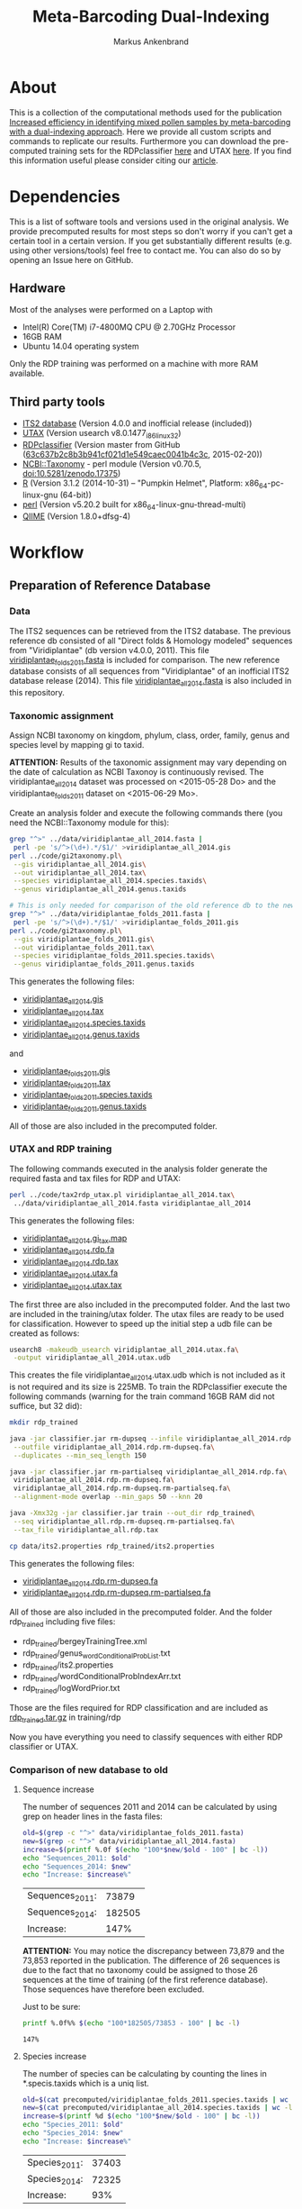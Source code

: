 #+TITLE: Meta-Barcoding Dual-Indexing
#+AUTHOR: Markus Ankenbrand

* About
This is a collection of the computational methods used for the publication [[http://doi.org/10.1186/s12898-015-0051-y][Increased efficiency in identifying mixed pollen samples by meta-barcoding with a dual-indexing approach]].
Here we provide all custom scripts and commands to replicate our results.
Furthermore you can download the pre-computed training sets for the RDPclassifier [[https://github.com/iimog/meta-barcoding-dual-indexing/raw/master/training/rdp/rdp_trained.tar.gz][here]] and UTAX [[https://github.com/iimog/meta-barcoding-dual-indexing/raw/master/training/utax/utax_trained.tar.gz][here]].
If you find this information useful please consider citing our [[http://doi.org/10.1186/s12898-015-0051-y][article]].

* Dependencies
This is a list of software tools and versions used in the original analysis.
We provide precomputed results for most steps so don't worry if you can't get a certain tool in a certain version.
If you get substantially different results (e.g. using other versions/tools) feel free to contact me.
You can also do so by opening an Issue here on GitHub.
** Hardware
Most of the analyses were performed on a Laptop with
 - Intel(R) Core(TM) i7-4800MQ CPU @ 2.70GHz Processor
 - 16GB RAM
 - Ubuntu 14.04 operating system
Only the RDP training was performed on a machine with more RAM available.
** Third party tools
 - [[http://its2.bioapps.biozentrum.uni-wuerzburg.de/][ITS2 database]] (Version 4.0.0 and inofficial release (included))
 - [[http://www.drive5.com/usearch/download.html][UTAX]] (Version usearch v8.0.1477_i86linux32)
 - [[https://github.com/rdpstaff/classifier][RDPclassifier]] (Version master from GitHub ([[https://github.com/rdpstaff/classifier/tree/63c637b2c8b3b941cf021d1e549caec0041b4c3c][63c637b2c8b3b941cf021d1e549caec0041b4c3c]], 2015-02-20))
 - [[https://github.com/greatfireball/NCBI-Taxonomy/tree/v0.70.5][NCBI::Taxonomy]] - perl module (Version v0.70.5, [[http://dx.doi.org/10.5281/zenodo.17375][doi:10.5281/zenodo.17375]])
 - [[http://www.r-project.org/][R]] (Version 3.1.2 (2014-10-31) -- "Pumpkin Helmet", Platform: x86_64-pc-linux-gnu (64-bit))
 - [[https://www.perl.org/][perl]] (Version v5.20.2 built for x86_64-linux-gnu-thread-multi)
 - [[http://qiime.org/][QIIME]] (Version 1.8.0+dfsg-4)

* Workflow
** Preparation of Reference Database
*** Data
The ITS2 sequences can be retrieved from the ITS2 database.
The previous reference db consisted of all "Direct folds & Homology modeled" sequences from "Viridiplantae" (db version v4.0.0, 2011).
This file [[file:data/viridiplantae_folds_2011.fasta][viridiplantae_folds_2011.fasta]] is included for comparison.
The new reference database consists of all sequences from "Viridiplantae" of an inofficial ITS2 database release (2014).
This file [[file:data/viridiplantae_all_2014.fasta][viridiplantae_all_2014.fasta]] is also included in this repository.
*** Taxonomic assignment
Assign NCBI taxonomy on kingdom, phylum, class, order, family, genus and species level by mapping gi to taxid.

*ATTENTION:* Results of the taxonomic assignment may vary depending on the date of calculation as
NCBI Taxonoy is continuously revised. The viridiplantae_all_2014 dataset was processed on <2015-05-28 Do>
and the viridiplantae_folds_2011 dataset on <2015-06-29 Mo>.

Create an analysis folder and execute the following commands there (you need the NCBI::Taxonomy module for this):
#+BEGIN_SRC bash :dir analysis
grep "^>" ../data/viridiplantae_all_2014.fasta |
 perl -pe 's/^>(\d+).*/$1/' >viridiplantae_all_2014.gis
perl ../code/gi2taxonomy.pl\
 --gis viridiplantae_all_2014.gis\
 --out viridiplantae_all_2014.tax\
 --species viridiplantae_all_2014.species.taxids\
 --genus viridiplantae_all_2014.genus.taxids 

# This is only needed for comparison of the old reference db to the new one
grep "^>" ../data/viridiplantae_folds_2011.fasta |
 perl -pe 's/^>(\d+).*/$1/' >viridiplantae_folds_2011.gis
perl ../code/gi2taxonomy.pl\
 --gis viridiplantae_folds_2011.gis\
 --out viridiplantae_folds_2011.tax\
 --species viridiplantae_folds_2011.species.taxids\
 --genus viridiplantae_folds_2011.genus.taxids

#+END_SRC
This generates the following files:
 - [[file:precomputed/viridiplantae_all_2014.gis][viridiplantae_all_2014.gis]]
 - [[file:precomputed/viridiplantae_all_2014.tax][viridiplantae_all_2014.tax]]
 - [[file:precomputed/viridiplantae_all_2014.species.taxids][viridiplantae_all_2014.species.taxids]]
 - [[file:precomputed/viridiplantae_all_2014.genus.taxids][viridiplantae_all_2014.genus.taxids]]
and
 - [[file:precomputed/viridiplantae_folds_2011.gis][viridiplantae_folds_2011.gis]]
 - [[file:precomputed/viridiplantae_folds_2011.tax][viridiplantae_folds_2011.tax]]
 - [[file:precomputed/viridiplantae_folds_2011.species.taxids][viridiplantae_folds_2011.species.taxids]]
 - [[file:precomputed/viridiplantae_folds_2011.genus.taxids][viridiplantae_folds_2011.genus.taxids]]
All of those are also included in the precomputed folder.
*** UTAX and RDP training
The following commands executed in the analysis folder generate the required fasta and tax files for RDP and UTAX:
#+BEGIN_SRC bash :dir analysis
perl ../code/tax2rdp_utax.pl viridiplantae_all_2014.tax\
 ../data/viridiplantae_all_2014.fasta viridiplantae_all_2014
#+END_SRC
This generates the following files:
 - [[file:precomputed/viridiplantae_all_2014.gi_tax.map][viridiplantae_all_2014.gi_tax.map]]
 - [[file:precomputed/viridiplantae_all_2014.rdp.fa][viridiplantae_all_2014.rdp.fa]]
 - [[file:precomputed/viridiplantae_all_2014.rdp.tax][viridiplantae_all_2014.rdp.tax]]
 - [[file:training/utax/viridiplantae_all_2014.utax.fa][viridiplantae_all_2014.utax.fa]]
 - [[file:training/utax/viridiplantae_all_2014.utax.tax][viridiplantae_all_2014.utax.tax]]
The first three are also included in the precomputed folder. And the last two are included in the training/utax folder.
The utax files are ready to be used for classification. 
However to speed up the initial step a udb file can be created as follows:
#+BEGIN_SRC bash :dir analysis
usearch8 -makeudb_usearch viridiplantae_all_2014.utax.fa\
 -output viridiplantae_all_2014.utax.udb
#+END_SRC
This creates the file viridiplantae_all_2014.utax.udb which is not included as it is not required and its size is 225MB.
To train the RDPclassifier execute the following commands 
(warning for the train command 16GB RAM did not suffice, but 32 did):
#+BEGIN_SRC bash :dir analysis
mkdir rdp_trained

java -jar classifier.jar rm-dupseq --infile viridiplantae_all_2014.rdp.fa\
 --outfile viridiplantae_all_2014.rdp.rm-dupseq.fa\
 --duplicates --min_seq_length 150

java -jar classifier.jar rm-partialseq viridiplantae_all_2014.rdp.fa\
 viridiplantae_all_2014.rdp.rm-dupseq.fa\
 viridiplantae_all_2014.rdp.rm-dupseq.rm-partialseq.fa\
 --alignment-mode overlap --min_gaps 50 --knn 20

java -Xmx32g -jar classifier.jar train --out_dir rdp_trained\
 --seq viridiplantae_all.rdp.rm-dupseq.rm-partialseq.fa\
 --tax_file viridiplantae_all.rdp.tax

cp data/its2.properties rdp_trained/its2.properties
#+END_SRC
This generates the following files:
 - [[file:precomputed/viridiplantae_all_2014.rdp.rm-dupseq.fa][viridiplantae_all_2014.rdp.rm-dupseq.fa]]
 - [[file:precomputed/viridiplantae_all_2014.rdp.rm-dupseq.rm-partialseq.fa][viridiplantae_all_2014.rdp.rm-dupseq.rm-partialseq.fa]]
All of those are also included in the precomputed folder.
And the folder rdp_trained including five files:
 - rdp_trained/bergeyTrainingTree.xml
 - rdp_trained/genus_wordConditionalProbList.txt
 - rdp_trained/its2.properties
 - rdp_trained/wordConditionalProbIndexArr.txt
 - rdp_trained/logWordPrior.txt
Those are the files required for RDP classification and are included as [[file:training/rdp/rdp_trained.tar.gz][rdp_trained.tar.gz]] in training/rdp

Now you have everything you need to classify sequences with either RDP classifier or UTAX.
*** Comparison of new database to old
**** Sequence increase
The number of sequences 2011 and 2014 can be calculated by using grep on header lines in the fasta files:
#+BEGIN_SRC sh
old=$(grep -c "^>" data/viridiplantae_folds_2011.fasta)
new=$(grep -c "^>" data/viridiplantae_all_2014.fasta)
increase=$(printf %.0f $(echo "100*$new/$old - 100" | bc -l))
echo "Sequences_2011: $old"
echo "Sequences_2014: $new"
echo "Increase: $increase%"
#+END_SRC

| Sequences_2011: |  73879 |
| Sequences_2014: | 182505 |
| Increase:       |   147% |

*ATTENTION:* You may notice the discrepancy between 73,879 and the 73,853 reported in the publication.
The difference of 26 sequences is due to the fact that no taxonomy could be assigned to those 26 sequences 
at the time of training (of the first reference database). Those sequences have therefore been excluded.

Just to be sure:
#+BEGIN_SRC sh
printf %.0f%% $(echo "100*182505/73853 - 100" | bc -l)
#+END_SRC

: 147%

**** Species increase
The number of species can be calculating by counting the lines in *.specis.taxids which is a uniq list.
#+BEGIN_SRC sh
old=$(cat precomputed/viridiplantae_folds_2011.species.taxids | wc -l)
new=$(cat precomputed/viridiplantae_all_2014.species.taxids | wc -l)
increase=$(printf %d $(echo "100*$new/$old - 100" | bc -l))
echo "Species_2011: $old"
echo "Species_2014: $new"
echo "Increase: $increase%"
#+END_SRC

| Species_2011: | 37403 |
| Species_2014: | 72325 |
| Increase:     |   93% |

*** Bavaria/USA coverage
**** Retrieval of checklists
To assess the completeness of species and genera in the reference database in respect to known plant species in Bavaria and the USA
lists of taxa were obtained from [[http://www.bayernflora.de/][bayernflora.de]] (<2015-01-30 Fr>) and [[http://bison.usgs.ornl.gov][BISON]] (<2015-02-13 Fr>).
In the analysis folder execute the following commands:
#+BEGIN_SRC sh :dir analysis
mkdir flora_bavaria flora_usa
cd flora_bavaria
../../code/get_taxa_bayern.sh
cd ../flora_usa
../../code/get_taxa_bison.sh
#+END_SRC

This generates the following files in analysis/flora_bavaria
 - [[file:precomputed/flora_bavaria/bayern.genus.taxids][bayern.genus.taxids]]
 - [[file:precomputed/flora_bavaria/bayern.genus.taxids.tsv][bayern.genus.taxids.tsv]]
 - [[file:precomputed/flora_bavaria/bayern.genus.txt][bayern.genus.txt]]
 - [[file:precomputed/flora_bavaria/bayern.species.cleaned.taxids][bayern.species.cleaned.taxids]]
 - [[file:precomputed/flora_bavaria/bayern.species.cleaned.taxids.tsv][bayern.species.cleaned.taxids.tsv]]
 - [[file:precomputed/flora_bavaria/bayern.species.cleaned.txt][bayern.species.cleaned.txt]]
 - [[file:precomputed/flora_bavaria/bayern.species.taxids.tsv][bayern.species.taxids.tsv]]
 - [[file:precomputed/flora_bavaria/bayern.species.txt][bayern.species.txt]]

And for each state of the USA the following files in analysis/flora_usa
 - <fips>.checklist
 - <fips>.genus
 - <fips>.genus.taxids
 - <fips>.genus.tsv
 - <fips>.species
 - <fips>.species.taxids
 - <fips>.species.tsv

The results may vary depending on the date of data retrieval, 
therefore those files are included in the precomputed folder.
**** Comparisons of checklists to reference database
***** Bavaria
#+BEGIN_SRC sh :dir precomputed
SPECIES_BAVARIA=$(cat flora_bavaria/bayern.species.cleaned.taxids | wc -l)
COMMON_OLD=$(cat viridiplantae_folds_2011.species.taxids flora_bavaria/bayern.species.cleaned.taxids | sort | uniq -d | wc -l)
COMMON_NEW=$(cat viridiplantae_all_2014.species.taxids flora_bavaria/bayern.species.cleaned.taxids | sort | uniq -d | wc -l)
echo Bavaria Species 2014 $(printf %.1f $(echo "100 * $COMMON_NEW/$SPECIES_BAVARIA" | bc -l))%
echo Bavaria Species 2011 $(printf %.1f $(echo "100 * $COMMON_OLD/$SPECIES_BAVARIA" | bc -l))%
GENERA_BAVARIA=$(cat flora_bavaria/bayern.genus.taxids | wc -l)
COMMON_OLD=$(cat viridiplantae_folds_2011.genus.taxids flora_bavaria/bayern.genus.taxids | sort | uniq -d | wc -l)
COMMON_NEW=$(cat viridiplantae_all_2014.genus.taxids flora_bavaria/bayern.genus.taxids | sort | uniq -d | wc -l)
echo Bavaria Genus 2014 $(printf %.1f $(echo "100 * $COMMON_NEW/$GENERA_BAVARIA" | bc -l))%
echo Bavaria Genus 2011 $(printf %.1f $(echo "100 * $COMMON_OLD/$GENERA_BAVARIA" | bc -l))%
#+END_SRC

| Bavaria | Species | 2014 | 80.1% |
| Bavaria | Species | 2011 | 53.1% |
| Bavaria | Genus   | 2014 | 90.4% |
| Bavaria | Genus   | 2011 | 75.0% |

***** USA
To get a list of species and genus coverage for each state execute the following in the analysis folder:
#+BEGIN_SRC sh :dir analysis
(echo -e "Fips\tSpecState\tSpec2011\tSpec2014\tGenusState\tGenus2011\tGenus2014"
for i in $(seq 1 56)
do  
    # Excludes 3, 7, 14, 43 and 52.
    if [ "$i" -eq 3 ] || [ "$i" -eq 7 ] || [ "$i" -eq 14 ] || [ "$i" -eq 43 ] || [ "$i" -eq 52 ]
    then
        continue      # Those fips are not used
    fi
    i=$(printf "%02d" $i)
    STATE_SPEC=$(cat flora_usa/$i.species.taxids | wc -l)
    STATE_GENUS=$(cat flora_usa/$i.genus.taxids | wc -l)
    COMMON_SPEC_2011=$(cat viridiplantae_folds_2011.species.taxids flora_usa/$i.species.taxids | sort | uniq -d | wc -l)
    COMMON_GENUS_2011=$(cat viridiplantae_folds_2011.genus.taxids flora_usa/$i.genus.taxids | sort | uniq -d | wc -l)
    COMMON_SPEC_2014=$(cat viridiplantae_all_2014.species.taxids flora_usa/$i.species.taxids | sort | uniq -d | wc -l)
    COMMON_GENUS_2014=$(cat viridiplantae_all_2014.genus.taxids flora_usa/$i.genus.taxids | sort | uniq -d | wc -l)
    echo -e "$i\t$STATE_SPEC\t$COMMON_SPEC_2011\t$COMMON_SPEC_2014\t$STATE_GENUS\t$COMMON_GENUS_2011\t$COMMON_GENUS_2014"
done) >flora_usa/states.common.tsv
#+END_SRC
This creates the file
 - flora_usa/states.common.tsv
which is also included in the precomputed/flora_usa folder.

This file is further analysed with R:
#+BEGIN_SRC R :dir analysis/flora_usa
data=read.table("states.common.tsv", header=T, sep="\t")
print(summary(data$Spec2014/data$SpecState))
print(summary(data$Genus2014/data$GenusState))
#+END_SRC

|                  |  Min. | 1st Qu. | Median |  Mean | 3rd Qu. |  Max. |
|------------------+-------+---------+--------+-------+---------+-------|
| Species coverage | 0.665 |   0.750 |  0.761 | 0.756 |   0.766 | 0.791 |
| Genera coverage  | 0.738 |   0.832 |  0.849 | 0.840 |   0.858 | 0.873 |

*** Number of genera per order (Supplement)
**** All orders
The number of genera per order in the old reference database and the new one were calculated with the following commands:
#+BEGIN_SRC sh
cat viridiplantae_folds_2011.tax | grep "Viridiplantae" | perl -pe 's/.*(o__[^;]+);.*(g__[^;]+);.*/$1\t$2/' | sort -u | grep -v undef | datamash -g 1 count 2 >2011_genera_per_order
cat viridiplantae_all_2014.tax | grep "Viridiplantae" | perl -pe 's/.*(o__[^;]+);.*(g__[^;]+);.*/$1\t$2/' | sort -u | grep -v undef | datamash -g 1 count 2 >2014_genera_per_order
echo -e "Order\ttaxid\told\tnew" >increase_genera_per_order.tsv
join -t$'\t' -a1 2014_genera_per_order 2011_genera_per_order | perl -pe 's/^([^\s]+\t\d+)$/$1\t0/' | perl -F"\t" -ane 'chomp $F[2];print "$F[0]\t$F[2]\t$F[1]\n"' | sed 's/o__//;s/_/\t/' >>increase_genera_per_order.tsv
join -t$'\t' -v2 2014_genera_per_order 2011_genera_per_order | perl -pe 's/\n/\t0\n/;s/o__//;s/_/\t/' >>increase_genera_per_order.tsv
#+END_SRC
The created files:
 - [[file:precomputed/2011_genera_per_order][2011_genera_per_order]]
 - [[file:precomputed/2014_genera_per_order][2014_genera_per_order]]
 - [[file:precomputed/increase_genera_per_order.tsv][increase_genera_per_order.tsv]]
are included in the precomputed folder.

Creation of the latex table
#+BEGIN_SRC sh
cat <<EOF >additional_file2.tex
\documentclass{article}
\usepackage{tabu}
\usepackage{longtable}
\newcolumntype{R}{>{\raggedleft\arraybackslash}X}
\usepackage{booktabs}
\renewcommand{\thetable}{S\arabic{table}}%

\begin{document}

\begin{longtabu}{lXRR}
\caption{Comparison of the number of genera per order for all orders.}\\\\
\toprule
Order & TaxID & Genera old & Genera new \\\\
\midrule
\endhead
EOF

join -t$'\t' -a1 2014_genera_per_order 2011_genera_per_order | perl -pe 's/^([^\s]+\t\d+)$/$1\t0/' | perl -F"\t" -ane 'chomp $F[2];print "$F[0]\t$F[2]\t$F[1]\n"' | sed 's/o__//;s/_/\t/;' | perl -pe 's/\t/ & /g;s/\n/\\\\\n/' >>additional_file2.tex
join -t$'\t' -v2 2014_genera_per_order 2011_genera_per_order | perl -pe 's/\n/\t0\n/;s/o__//;s/_/\t/' | perl -pe 's/\t/ & /g;s/\n/\\\\\n/' >>additional_file2.tex

cat <<EOF >>additional_file2.tex
\bottomrule
\end{longtabu}
\end{document}
EOF

pdflatex additional_file2.tex
pdflatex additional_file2.tex
#+END_SRC

The created tex file is included in the precomputed folder
 - [[file:precomputed/additional_file2.tex][additional_file2.tex]]
**** Sequences for selected groups
The increase of sequences for a number of selected groups can simply be determined by:
#+BEGIN_SRC sh
cat <<EOF >additional_file3.tex
\documentclass{article}
\usepackage{tabu}
\usepackage{longtable}
\newcolumntype{R}{>{\raggedleft\arraybackslash}X}
\usepackage{booktabs}
\setcounter{table}{1}
\renewcommand{\thetable}{S\arabic{table}}%

\begin{document}

\begin{longtabu}{XRR}
\caption{Comparison of the number of sequences per group for selected taxonomic groups.}\\\\
\toprule
Group & old & new \\\\
\midrule
\endhead
EOF

echo "Vitaceae & "$(grep -c Vitaceae viridiplantae_folds_2011.tax)" & "$(grep -c Vitaceae viridiplantae_all_2014.tax) '\\\\' >>additional_file3.tex
echo '\\'"textit{Heracleum} & "$(grep -c Heracleum viridiplantae_folds_2011.tax)" & "$(grep -c Heracleum viridiplantae_all_2014.tax) '\\\\' >>additional_file3.tex
echo '\\'"textit{Carduus} & "$(grep -c Carduus viridiplantae_folds_2011.tax)" & "$(grep -c Carduus viridiplantae_all_2014.tax) '\\\\' >>additional_file3.tex
echo '\\'"textit{Phacelia} & "$(grep -c Phacelia viridiplantae_folds_2011.tax)" & "$(grep -c Phacelia viridiplantae_all_2014.tax) '\\\\' >>additional_file3.tex
echo '\\'"textit{Convolvulus} & "$(grep -c Convolvulus viridiplantae_folds_2011.tax)" & "$(grep -c Convolvulus viridiplantae_all_2014.tax) '\\\\' >>additional_file3.tex
echo '\\'"textit{Helianthus} & "$(grep -c Helianthus viridiplantae_folds_2011.tax)" & "$(grep -c Helianthus viridiplantae_all_2014.tax) '\\\\' >>additional_file3.tex

cat <<EOF >>additional_file3.tex
\bottomrule
\end{longtabu}
\end{document}
EOF

pdflatex additional_file3.tex
pdflatex additional_file3.tex
#+END_SRC

The created tex file is included in the precomputed folder
 - [[file:precomputed/additional_file3.tex][additional_file3.tex]]
** Analysis of Pollen Samples
*** Data
Create a folder called raw and download data from [[http://www.ebi.ac.uk/][EBI]] SRA repository project accession number PRJEB8640.
Extract into separate .fastq files (two for each sample).
I assume your directory contains all the samples in the following form:
<SampleName>_S<SampleNr>_L001_R<1|2>_001.fastq e.g. PoJ1_S1_L001_R1_001.fastq
Where R1 is the file containing forward reads and R2 the file containing reverse reads for each sample.
This can be accomplished by loading the list of archives from EBI:
#+BEGIN_SRC sh :dir raw
wget http://www.ebi.ac.uk/ena/data/warehouse/filereport\?accession\=PRJEB8640\&result\=read_run\&fields\=study_accession,secondary_study_accession,sample_accession,secondary_sample_accession,experiment_accession,run_accession,tax_id,scientific_name,instrument_model,library_layout,fastq_ftp,fastq_galaxy,submitted_ftp,submitted_galaxy\&download\=txt -O reads.tsv
#+END_SRC
This downloads the [[../precomputed/reads.tsv][reads.tsv]] file which is also included in the precomputed folder.
It contains a list of the 384 sequencing libraries of this project.
This file can now be used to download all the reads with the following command executed in the raw folder:
#+BEGIN_SRC sh :die raw
for i in $(cut -f13 reads.tsv | grep fastq.gz | perl -pe 's/;/\n/')
do
    wget $i
done
gunzip *.gz
# Fix typo - lowercase j in some samples:
rename 's/Poj/PoJ/' *.fastq
#+END_SRC
Now your folder should contain 768 .fastq files in the format described above.
*** Preprocessing
**** joining
In the raw folder create a subfolder joined and execute the following commands
#+BEGIN_SRC bash :dir raw/joined
qiime
for i in "../*_R1_001.fastq"
do
    BASE=$(basename $i _R1_001.fastq)
    join_paired_ends.py -f $i -r ../${BASE}_R2_001.fastq -o $BASE
done
#+END_SRC
This creates a folder for each sample in the form <SampleName>_S<SampleNr>_L001 containing three files:
 - fastqjoin.join.fastq
 - fastqjoin.un1.fastq
 - fastqjoin.un2.fastq
**** Q20 filtering
In the raw folder create a subfolder filtered and execute the following commands
#+BEGIN_SRC bash :dir raw/filtered
for i in ../joined/*
do
    BASE=$(basename $i)
    usearch8 -fastq_filter $i/fastqjoin.join.fastq\
     -fastq_truncqual 19 -fastq_minlen 150 -fastqout $BASE.q20.fq
done
#+END_SRC
Now you have one .fq file for each sample in the following form <SampleName>_S<SampleNr>_L001.q20.fq
with joined and quality filtered reads.
*** Classification
**** UTAX
In the raw folder create a subfolder utax and execute the following commands:
You can use viridiplantae_all_2014.utax.udb instead of viridiplantae_all_2014.utax.fa
if you generated the udb file in the previous steps.
#+BEGIN_SRC bash :dir raw/utax
for i in $(find ../filtered -name "*.fq")
do   
    BASE=$(basename $i .fq)
    usearch8 -utax $i -db ../../training/utax/viridiplantae_all_2014.utax.udb\
     -utax_rawscore -tt ../../training/utax/viridiplantae_all.utax.tax\
     -utaxout $BASE.utax
done 
#+END_SRC
This way you end up with a .utax file for each sample containing the utax classification.
Create a subfolder called counts and there execute this:
#+BEGIN_SRC bash :dir raw/utax/counts
for i in ../*.utax
do
    BASE=$(basename $i .utax)
    perl ../../../code/count_taxa_utax.pl --in $i --cutoff 20 >$BASE.count
done
#+END_SRC
Now you have a list of counts per taxon for each sample.
To aggregate the counts of all samples into a common matrix and to create files for phyloseq use the following commands:
#+BEGIN_SRC bash :dir raw/utax/counts
perl ../../../code/aggregate_counts.pl *.count >utax_aggregated_counts.tsv
perl -i -pe 's/(PoJ\d+)_S\d+_L001\.q20\.count/$1/g' utax_aggregated_counts.tsv
perl -pe 's/^([^\t]+)_(\d+)\t/TID_$2\t/' utax_aggregated_counts.tsv >utax_otu_table
perl -ne 'if(/^([^\t]+)_(\d+)\t/){print "TID_$2\t"; $tax=$1; $tax=~s/_\d+,/\t/g; $tax=~s/__sub__/__/g; $tax=~s/__super__/__/g; print "$tax\n"; }' utax_aggregated_counts.tsv >utax_tax_table
#+END_SRC
The files
 - [[file:precomputed/utax_aggregated_counts.tsv][utax_aggregated_counts.tsv]]
 - [[file:precomputed/utax_otu_table][utax_otu_table]]
 - [[file:precomputed/utax_tax_table][utax_tax_table]]
are included in the precomputed folder
**** RDP classifier
In the raw folder create a subfolder rdp and execute the following commands:
#+BEGIN_SRC bash :dir raw/rdp
for i in $(find ../filtered -name "*.fq")
do
    BASE=$(basename i1 .fq)
    java -jar classifier.jar classify\
     --train_propfile ../../training/rdp/rdp_trained/its2.properties\
     --outputFile $BASE.rdp $i
done
#+END_SRC
This way you end up with a .rdp file for each sample containing the RDP classification.
Create a subfolder called counts and there execute this:
#+BEGIN_SRC bash :dir raw/rdp/counts
for i in ../*.rdp
do
    BASE=$(basename $i .rdp)
    perl ../../../code/count_taxa_rdp.pl --in $i --cutoff 0.85 >$BASE.count
done
#+END_SRC
Now you have a list of counts per taxon for each sample.
To aggregate the counts of all samples into a common matrix and to create files for phyloseq use the following commands:
#+BEGIN_SRC bash :dir raw/rdp/counts
perl ../../../code/aggregate_counts.pl *.count >rdp_aggregated_counts.tsv
perl -i -pe 's/(PoJ\d+)_S\d+_L001\.q20\.count/$1/g' rdp_aggregated_counts.tsv
perl -pe 's/^([^\t]+)_(\d+)\t/TID_$2\t/' rdp_aggregated_counts.tsv >rdp_otu_table
perl -ne 'if(/^([^\t]+)_(\d+)\t/){print "TID_$2\t"; $tax=$1; $tax=~s/_\d+,/\t/g; $tax=~s/__sub__/__/g; $tax=~s/__super__/__/g; print "$tax\n"; }' rdp_aggregated_counts.tsv >rdp_tax_table
#+END_SRC
The files
 - [[file:precomputed/rdp_aggregated_counts.tsv][rdp_aggregated_counts.tsv]]
 - [[file:precomputed/rdp_otu_table][rdp_otu_table]]
 - [[file:precomputed/rdp_tax_table][rdp_tax_table]]
are included in the precomputed folder
*** Read counts
The reads are directly counted on the fastq files with the following commands in the analysis folder:
#+BEGIN_SRC sh :dir analysis
grep -c "^+$" ../raw/*_R1_001.fastq | sed 's/..\/raw\///;s/_R1_001.fastq:/\t/' >read_count_raw.tsv
echo -e "Sum\tMean\tSD\tMedian"
cat read_count_raw.tsv | datamash sum 2 mean 2 sstdev 2 median 2
#+END_SRC

|      Sum |  Mean |    SD | Median |
| 11624087 | 30271 | 11373 |  30900 |

The created file:
 - [[file:precomputed/read_count_raw.tsv][read_count_raw.tsv]]
is also included in the precomputed folder.

To get the counts for filtered reads (rare taxa removed) use this R code (in the analysis folder):
#+BEGIN_SRC sh :dir analysis
library(phyloseq)
data = read.table("utax_otu_table", sep="\t", header=T, row.names=1)
otu = otu_table(data, taxa_are_rows=T)
otu_rel = transform_sample_counts(otu, function(x) x/sum(x))
otu_table(otu)[otu_table(otu_rel)<0.001]<-0
summary(colSums(otu))
#   Min. 1st Qu.  Median    Mean 3rd Qu.    Max. 
#      7   11000   15740   15580   19650   36940 
sum(colSums(otu))
# [1] 5984543
sd(colSums(otu))
# [1] 6597.562
#+END_SRC

|     Sum |  Mean |   SD | Median |
| 5984543 | 15580 | 6598 |  15740 |

*** Species accumulation curves
The following R code can be used to create the species accumulation curves:
#+BEGIN_SRC R :dir analysis
library(vegan)
library(phyloseq)
data = read.table("utax_otu_table", sep="\t", header=T, row.names=1)
map = import_qiime_sample_data("../data/mapFile.txt")
otu = otu_table(data, taxa_are_rows=T)
otu_rel = transform_sample_counts(otu, function(x) x/sum(x))
otu_table(otu)[otu_table(otu_rel)<0.001]<-0
phy = merge_phyloseq(otu, map)

trunc = subset_samples(phy, BeeSpecies == "H.truncorum")
rufa = subset_samples(phy, BeeSpecies == "O.rufa")

veganotu <- function(physeq) {
    require("vegan")
    OTU <- otu_table(physeq)
    if (taxa_are_rows(OTU)) {
        OTU <- t(OTU)
    }
    return(as(OTU, "matrix"))
}

trunc.v = veganotu(trunc)
rufa.v = veganotu(rufa)

pdf("Figure2.pdf")
par(mfrow =c(1,2))
par(mar=c(3,3,1,1)+0.1, pin= c(2.73, 2.73))
rarecurve(rufa.v, step = 1, xlab = "", ylab = "",label = FALSE, xlim =c(-0.2, 5000), ylim = c(-0.2, 90), lwd = 0.5)
title(ylab = "No. Taxa", line= 2)
title(xlab = "Sequencing Depth [reads]", line = 2)
text(x = 100, y = 87, "a", cex = 2)

rarecurve(trunc.v, step = 1, xlab = "", ylab = "", label = FALSE, xlim = c(-0.2, 5000), ylim = c(-0.2, 90), lwd = 0.5)
title(ylab = "No. Taxa", line= 2)
title(xlab = "Sequencing Depth [reads]", line = 2)
text(x=100, y = 87, "b", cex = 2)
dev.off()
#+END_SRC
*** Comparison of utax and RDP
This code executed in the analysis folder compares the assignment of RDP and UTAX on the genus level (ignoring confidence values):
#+BEGIN_SRC sh :dir analysis
pv rdp/*.rdp | cut -f1,21 | grep -v undef | perl -pe 's/g__//;s/_/\t/' | sort -k 1b,1 >PoJ.genus.rdp
pv utax/*.utax | perl -pe 's/,/\t/g' | cut -f1,7 | grep -v undef | perl -pe 's/g__//;s/\(.*\)//;s/_/\t/' | sort -k 1b,1 >PoJ.genus.utax

printf %.1f%% $(echo "100 * " $(join PoJ.genus.rdp PoJ.genus.utax | cut -f2,4 -d" " | perl -F"\s" -ane '$g++;chomp $F[1];$c++ if($F[0] eq $F[1]);END{$e=$c/$g;print "$c / ( $g + "}') $(join PoJ.genus.rdp PoJ.genus.utax -v1 | wc -l) " + " $(join PoJ.genus.rdp PoJ.genus.utax -v2 | wc -l) ")" | bc -l)
#+END_SRC

: 90.3%

The two files:
 - [[file:precomputed/PoJ.genus.rdp.gz][PoJ.genus.rdp.gz]]
 - [[file:precomputed/PoJ.genus.utax.gz][PoJ.genus.utax.gz]]
are also included in the precomputed folder (as gzipped archives).
*** Comparison to flowering data
The file [[file:data/genera_flowering][data/genera_flowering]] contains a list of genera found near the sampling plots.
The following R code calculates the fraction of reads in all samples (with rare taxa removed)
that belong to genera listed in the genera_flowering file:
#+BEGIN_SRC R :dir analysis
library(phyloseq)
otu = otu_table(read.table("utax_otu_table", sep="\t", header=T, row.names=1), taxa_are_rows=T)
otu_rel = transform_sample_counts(otu, function(x) x/sum(x))
# remove rare taxa from each sample in otu
otu_table(otu)[otu_table(otu_rel)<0.001]<-0
tax = tax_table(as.matrix(read.table("utax_tax_table", sep="\t", fill=T, row.names=1)))
otu = merge_phyloseq(otu, tax)
# remove taxa that have only 0 counts after rare filtering and restriction to PoJ
otu_pruned = prune_taxa(rowSums(otu_table(otu))>0, otu)
# accumulate at genus level (ignoring species names)
otu_pruned_glom = tax_glom(otu_pruned, taxrank="V7")
write.table(as.factor(tax_table(otu_pruned_glom)[,6]),file="utax_genera_pruned_glom",quote=F,row.names=F,col.names=F)
flowering = c(read.table("../data/genera_flowering", stringsAsFactors=F))
# Remove undefined genera from the total set
otu_pruned_glom_noundef = subset_taxa(otu_pruned_glom, V7 != "g__undef_")
flowering_genera = tax_table(otu_pruned_glom_noundef)[,6] %in% paste("g__",flowering$V1, sep="")
100 * sum(otu_table(otu_pruned_glom_noundef)[flowering_genera,]) / sum(otu_table(otu_pruned_glom_noundef))
#+END_SRC

: 73.7%

As a side product the file:
 - [[file:precomputed/utax_genera_pruned_glom][utax_genera_pruned_glom]]
was created (included in the precomputed folder).

To determine the fraction of documented flowering genera also found in at least one of the samples
the following code can be executed (analysis folder):
#+BEGIN_SRC sh :dir analysis
TOTAL=$(cat ../data/genera_flowering | wc -l)
COMMON=$(cat ../data/genera_flowering <(perl -pe 's/^g__//' utax_genera_pruned_glom | grep -v undef_ | sort -u) | sort | uniq -d | wc -l)
echo $COMMON" / "$TOTAL" = "$(printf %.1f $(echo "100 * "$COMMON" / "$TOTAL | bc -l))"%"
#+END_SRC

: 98 / 201 = 48.8%
